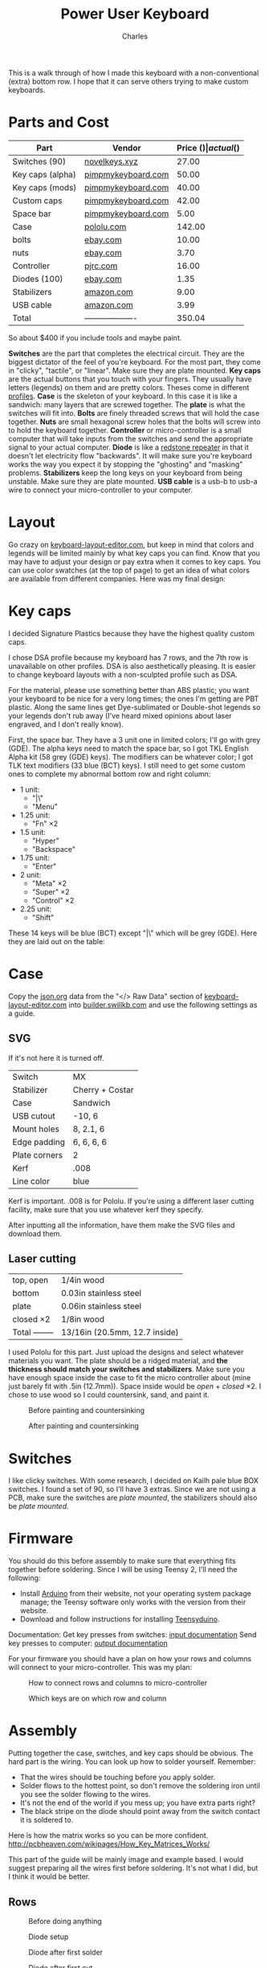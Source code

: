 #+title: Power User Keyboard
#+author: Charles

[[./images/done.jpg]]

This is a walk through of how I made this keyboard with a non-conventional (extra) bottom row. I hope that it can serve others trying to make custom keyboards.

* Parts and Cost
| Part             | Vendor              | Price ($) | actual ($) |
|------------------+---------------------+-----------+------------|
| Switches (90)    | [[https://novelkeys.xyz/products/novelkeys-x-kailh-box-heavy-switches?variant=3747939942440][novelkeys.xyz]]       |     27.00 |      30.69 |
| Key caps (alpha) | [[https://pimpmykeyboard.com/dsa-standard-sublimated-keysets/][pimpmykeyboard.com]]  |     50.00 |          0 |
| Key caps (mods)  | [[https://pimpmykeyboard.com/dsa-standard-sublimated-keysets/][pimpmykeyboard.com]]  |     40.00 |          0 |
| Custom caps      | [[https://pimpmykeyboard.com/dsa-individual-keys/][pimpmykeyboard.com]]  |     42.00 |          0 |
| Space bar        | [[https://pimpmykeyboard.com/dsa-3-space/][pimpmykeyboard.com]]  |      5.00 |     137.00 |
| Case             | [[https://www.pololu.com/laserquote][pololu.com]]          |    142.00 |     156.95 |
| bolts            | [[https://www.ebay.com/itm/M2-M2-5-M3-M4-M5-M6-Hex-Socket-Countersunk-Flat-Head-Screws-Bolts-304SS-DIN7991-/173979134769][ebay.com]]            |     10.00 |      10.83 |
| nuts             | [[https://www.ebay.com/itm/Metric-Stainless-Steel-Hex-Nuts-DIN-934-M2-M2-5-M3-M3-5-M4-M5-M6-M8-M10-M12-M14-/112604642017][ebay.com]]            |      3.70 |       4.01 |
| Controller       | [[https://www.pjrc.com/store/teensy.html][pjrc.com]]            |     16.00 |      23.84 |
| Diodes (100)     | [[https://www.ebay.com/itm/100pcs-Brand-New-1N4148-switching-signal-DIODE-ST-DO-35-TZM-afe/113797539967?hash=item1a7edca87f:g:pEcAAOSwIK9dErR5][ebay.com]]            |      1.35 |       1.93 |
| Stabilizers      | [[https://www.amazon.com/dp/B07K8FFDYJ/ref=psdc_12879431_t2_B07K8G6V1J?th=1][amazon.com]]          |      9.00 |       9.74 |
| USB cable        | [[https://www.amazon.com/gp/product/B000I1IGQ6/ref=ox_sc_act_title_1?smid=A2JSBUBRVPP4SX&psc=1][amazon.com]]          |      3.99 |       4.32 |
|------------------+---------------------+-----------+------------|
| Total            | ------------------- |    350.04 |     379.31 |
#+tblfm: @14$3=vsum(@2$3..@-1$3)::@14$4=vsum(@2$4..@-1$4)
So about $400 if you include tools and maybe paint.

*Switches* are the part that completes the electrical circuit. They are the biggest dictator of the feel of you're keyboard. For the most part, they come in "clicky", "tactile", or "linear". Make sure they are plate mounted.
*Key caps* are the actual buttons that you touch with your fingers. They usually have letters (legends) on them and are pretty colors. Theses come in different [[https://flashquark.com/wp-content/uploads/2019/08/MDA-Profile-Comparison.jpg][profiles]].
*Case* is the skeleton of your keyboard. In this case it is like a sandwich: many layers that are screwed together. The *plate* is what the switches will fit into.
*Bolts* are finely threaded screws that will hold the case together.
*Nuts* are small hexagonal screw holes that the bolts will screw into to hold the keyboard together. 
*Controller* or micro-controller is a small computer that will take inputs from the switches and send the appropriate signal to your actual computer.
*Diode* is like a [[https://minecraft.gamepedia.com/Redstone_Repeater][redstone repeater]] in that it doesn't let electricity flow "backwards". It will make sure you're keyboard works the way you expect it by stopping the "ghosting" and "masking" problems.
*Stabilizers* keep the long keys on your keyboard from being unstable. Make sure they are plate mounted.
*USB cable* is a usb-b to usb-a wire to connect your micro-controller to your computer.

* Layout
Go crazy on [[http://www.keyboard-layout-editor.com][keyboard-layout-editor.com]], but keep in mind that colors and legends will be limited mainly by what key caps you can find. Know that you may have to adjust your design or pay extra when it comes to key caps. You can use color swatches (at the top of page) to get an idea of what colors are available from different companies.
Here was my final design:
[[./images/layout.png]]
* Key caps
I decided Signature Plastics because they have the highest quality custom caps. 

I chose DSA profile because my keyboard has 7 rows, and the 7th row is unavailable on other profiles. DSA is also aesthetically pleasing. It is easier to change keyboard layouts with a non-sculpted profile such as DSA.

For the material, please use something better than ABS plastic; you want your keyboard to be nice for a very long times; the ones I'm getting are PBT plastic. Along the same lines get Dye-sublimated or Double-shot legends so your legends don't rub away (I've heard mixed opinions about laser engraved, and I don't really know).

First, the space bar. They have a 3 unit one in limited colors; I'll go with grey (GDE). The alpha keys need to match the space bar, so I got TKL English Alpha kit (58 grey (GDE) keys). The modifiers can be whatever color; I got TLK text modifiers (33 blue (BCT) keys). I still need to get some custom ones to complete my abnormal bottom row and right column: 
- 1 unit:
  - "|\"
  - "Menu"
- 1.25 unit: 
  - "Fn" \times 2
- 1.5 unit:
  - "Hyper"
  - "Backspace"
- 1.75 unit:
  - "Enter"
- 2 unit:
  - "Meta" \times 2
  - "Super" \times 2
  - "Control" \times 2
- 2.25 unit:
  - "Shift"
These 14 keys will be blue (BCT) except "|\" which will be grey (GDE).
Here they are laid out on the table:
[[./images/key-caps.jpg]]

* Case
Copy the [[https://json.org][json.org]] data from the "</> Raw Data" section of [[http://www.keyboard-layout-editor.com][keyboard-layout-editor.com]] into [[http://www.builder.swillkb.com][builder.swillkb.com]] and use the following settings as a guide.
** SVG
If it's not here it is turned off.
| Switch        | MX              |
| Stabilizer    | Cherry + Costar |
| Case          | Sandwich        |
| USB cutout    | -10, 6          |
| Mount holes   | 8, 2.1, 6       |
| Edge padding  | 6, 6, 6, 6      |
| Plate corners | 2               | 
| Kerf          | .008            | 
| Line color    | blue            |

Kerf is important. .008 is for Pololu. If you're using a different laser cutting facility, make sure that you use whatever kerf they specify.

After inputting all the information, have them make the SVG files and download them.

** Laser cutting
| top, open      | 1/4in wood                    |
| bottom         | 0.03in stainless steel        |
| plate          | 0.06in stainless steel        |
| closed \times 2     | 1/8in wood                    |
|----------------+-------------------------------|
| Total -------- | 13/16in (20.5mm, 12.7 inside) |

I used Pololu for this part. Just upload the designs and select whatever materials you want. The plate should be a ridged material, and *the thickness should match your switches and stabilizers*. Make sure you have enough space inside the case to fit the micro controller about (mine just barely fit with .5in (12.7mm)). Space inside would be /open/ + /closed/ \times 2. I chose to use wood so I could countersink, sand, and paint it.

#+caption: Before painting and countersinking
[[./images/plate-teensy.jpg]]

#+caption: After painting and countersinking
[[./images/done-countersink-paint.jpg]]
* Switches
I like clicky switches. With some research, I decided on Kailh pale blue BOX switches. I found a set of 90, so I'll have 3 extras. Since we are not using a PCB, make sure the switches are /plate mounted/, the stabilizers should also be /plate mounted/.
[[./images/switches.jpg]]
* Firmware
You should do this before assembly to make sure that everything fits together before soldering. Since I will be using Teensy 2, I'll need the following:
- Install [[https://www.arduino.cc/en/Main/Software][Arduino]] from their website, not your operating system package manage; the Teensy software only works with the version from their website.
- Download and follow instructions for installing [[https://www.pjrc.com/teensy/td_download.html][Teensyduino]].

Documentation:
Get key presses from switches: [[https://www.pjrc.com/teensy/td_digital.html][input documentation]]
Send key presses to computer: [[https://www.pjrc.com/teensy/td_keyboard.html][output documentation]]

For your firmware you should have a plan on how your rows and columns will connect to your micro-controller. This was my plan:

#+caption: How to connect rows and columns to micro-controller
[[./images/schema.png]]

#+caption: Which keys are on which row and column
[[./images/matrix.png]]

* Assembly
Putting together the case, switches, and key caps should be obvious. The hard part is the wiring. You can look up how to solder yourself. Remember: 
  - That the wires should be touching before you apply solder.
  - Solder flows to the hottest point, so don't remove the soldering iron until you see the solder flowing to the wires.
  - It's not the end of the world if you mess up; you have extra parts right?
  - The black stripe on the diode should point away from the switch contact it is soldered to.
Here is how the matrix works so you can be more confident.
http://pcbheaven.com/wikipages/How_Key_Matrices_Works/
[[./images/sample-matrix.gif]]

This part of the guide will be mainly image and example based.
I would suggest preparing all the wires first before soldering. It's not what I did, but I think it would be better.

** Rows
#+caption: Before doing anything
[[./images/before-solder.jpg]]

#+caption: Diode setup
[[./images/diode-setup.jpg]]

#+caption: Diode after first solder
[[./images/diode-after-solder-one.jpg]]

#+caption: Diode after first cut
[[./images/diode-after-cut.jpg]]

#+caption: Diode bend to connect to next switch in row
[[./images/diode-after-cut2.jpg]]

#+caption: Done with first row. It looks pretty bad, but it works.
[[./images/done-row-one.jpg]]

#+caption: Other rows look better
[[./images/done-rows.jpg]]

[[./images/done-rows-close.jpg]]

[[./images/done-rows-closer.jpg]]

** Columns
It is important to leave as much  insulation on the wires as possible so that they do not have contact with the rows.

#+caption: Setup
[[./images/column-setup.jpg]]

[[./images/column-setup-close.jpg]]

#+caption: Stripped
[[./images/column-after-strip.jpg]]

#+caption: Done with first column
[[./images/done-column-one.jpg]]

#+caption: Finished with wiring
[[./images/done-wires.jpg]]

Just make sure you stick with the plan. I had to put some gorilla tape on the plate so that the micro-controller wouldn't cause electrical shortages with the stainless steel.

Now you can put key caps on. You will want stabilizers on any keys that are 2 units or longer. If you have Kailh box switches, then you only need stabilizers on keys that are /longer/ than 2 units.
#+caption: I had to cut and bend a regular space stabilizer to fit the 3 unit
[[./images/stab-space.jpg]]

#+caption: Stabalizer mounts on a shift key
[[./images/stab-shift.jpg]]

#+caption: Finished
[[./images/done3.jpg]]

* Hyper Key
Since Hyper isn't in the USB HID standard, I made the hyper key send right super while both supers keys send left super. Then I tell my computer to interpret right super as hyper. This is my method.

Modify ~/usr/share/X11/xkb/symbols/pc~ like so:
#+BEGIN_SRC c
  // replace
  key <RWIN> {	[ Super_R		]	};
  // with
  key <RWIN> {	[ Hyper_R		]	};

  // replace
  modifier_map Mod4   { <HYPR> };
  // with
  modifier_map Mod3   { <HYPR> };
#+END_SRC

Then reboot computer and it should be working.
